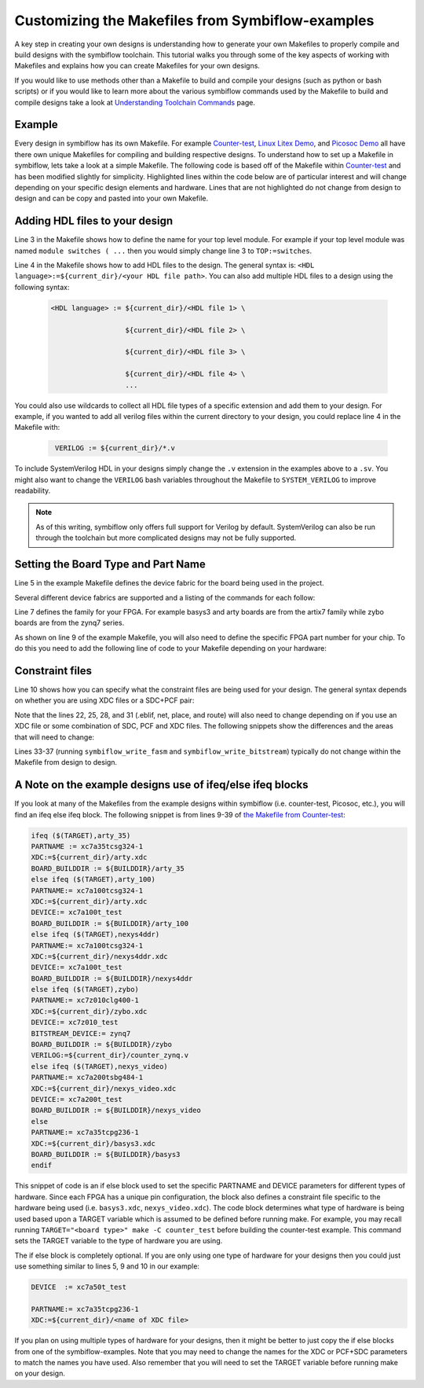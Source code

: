 Customizing the Makefiles from Symbiflow-examples
=======================================================================
A key step in creating your own designs is understanding how to generate your own Makefiles to 
properly compile and build designs with the symbiflow toolchain. This tutorial walks you through 
some of the key aspects of working with Makefiles and explains how you can create Makefiles for 
your own designs.

If you would like to use methods other than a Makefile to build and compile your designs 
(such as python or bash scripts) or if you would like to learn more about the various symbiflow
commands used by the Makefile to build and compile designs take a look at 
`Understanding Toolchain Commands <understanding-commands.html>`_ page.

Example 
-------

Every design in symbiflow has its own Makefile. For example 
`Counter-test <https://github.com/SymbiFlow/symbiflow-examples/blob/master/xc7/counter_test/Makefile>`_,  
`Linux Litex Demo <https://github.com/SymbiFlow/symbiflow-examples/blob/master/xc7/linux_litex_demo/Makefile>`_, 
and `Picosoc Demo <https://github.com/SymbiFlow/symbiflow-examples/blob/master/xc7/picosoc_demo/Makefile>`_ 
all have there own unique Makefiles for compiling and building respective designs. To understand 
how to set up a Makefile in symbiflow, lets take a look at a simple Makefile. The following code 
is based off of the Makefile within `Counter-test <https://github.com/SymbiFlow/symbiflow-examples/blob/master/xc7/counter_test/Makefile>`_ 
and has been modified slightly for simplicity. Highlighted lines within the code below are of 
particular interest and will change depending on your specific design elements and hardware. 
Lines that are not highlighted do not change from design to design and can be copy and pasted 
into your own Makefile.

.. code-block:: bash
   :name: makefile-example
   :emphasize-lines: 3, 4, 5, 6, 9, 10, 22, 25, 28, 31
   :linenos:

   mkfile_path := $(abspath $(lastword $(MAKEFILE_LIST)))
   current_dir := $(patsubst %/,%,$(dir $(mkfile_path)))
   TOP:=top
   VERILOG:=${current_dir}/counter.v 
   DEVICE  := xc7a50t_test
   BITSTREAM_DEVICE := artix7
   BUILDDIR:=build

   PARTNAME:= xc7a35tcpg236-1
   XDC:=${current_dir}/basys3.xdc 
   BOARD_BUILDDIR := ${BUILDDIR}/basys3


   .DELETE_ON_ERROR:

   all: ${BOARD_BUILDDIR}/${TOP}.bit

   ${BOARD_BUILDDIR}:
      mkdir -p ${BOARD_BUILDDIR}

   ${BOARD_BUILDDIR}/${TOP}.eblif: | ${BOARD_BUILDDIR}
      cd ${BOARD_BUILDDIR} && symbiflow_synth -t ${TOP} -v ${VERILOG} -d ${BITSTREAM_DEVICE} -p ${PARTNAME} -x ${XDC} 2>&1 > /dev/null

   ${BOARD_BUILDDIR}/${TOP}.net: ${BOARD_BUILDDIR}/${TOP}.eblif
      cd ${BOARD_BUILDDIR} && symbiflow_pack -e ${TOP}.eblif -d ${DEVICE} 2>&1 > /dev/null

   ${BOARD_BUILDDIR}/${TOP}.place: ${BOARD_BUILDDIR}/${TOP}.net
      cd ${BOARD_BUILDDIR} && symbiflow_place -e ${TOP}.eblif -d ${DEVICE} -n ${TOP}.net -P ${PARTNAME} 2>&1 > /dev/null

   ${BOARD_BUILDDIR}/${TOP}.route: ${BOARD_BUILDDIR}/${TOP}.place
      cd ${BOARD_BUILDDIR} && symbiflow_route -e ${TOP}.eblif -d ${DEVICE} 2>&1 > /dev/null

   ${BOARD_BUILDDIR}/${TOP}.fasm: ${BOARD_BUILDDIR}/${TOP}.route
      cd ${BOARD_BUILDDIR} && symbiflow_write_fasm -e ${TOP}.eblif -d ${DEVICE}

   ${BOARD_BUILDDIR}/${TOP}.bit: ${BOARD_BUILDDIR}/${TOP}.fasm
      cd ${BOARD_BUILDDIR} && symbiflow_write_bitstream -d ${BITSTREAM_DEVICE} -f ${TOP}.fasm -p ${PARTNAME} -b ${TOP}.bit

   clean:
      rm -rf ${BUILDDIR}


Adding HDL files to your design 
--------------------------------

Line 3 in the Makefile shows how to define the name for your top level module. For example if
your top level module was named ``module switches ( ...``  then you would simply change line 3 to 
``TOP:=switches``.

Line 4 in the Makefile shows how to add HDL files to the design. The general syntax is: 
``<HDL language>:=${current_dir}/<your HDL file path>``. You can also add multiple HDL files to a 
design using the following syntax:
 
 .. code-block:: bash
   :name: multi-file-example

   <HDL language> := ${current_dir}/<HDL file 1> \

                     ${current_dir}/<HDL file 2> \

                     ${current_dir}/<HDL file 3> \

                     ${current_dir}/<HDL file 4> \
                     ...

You could also use wildcards to collect all HDL file types of a specific extension and add them 
to your design. For example, if you wanted to add all verilog files within the current directory 
to your design, you could replace line 4 in the Makefile with:
 
 .. code-block:: bash
   :name: wildcard-example

    VERILOG := ${current_dir}/*.v


To include SystemVerilog HDL in your designs simply change the ``.v`` extension in the examples 
above to a ``.sv``. You might also want to change the ``VERILOG`` bash variables throughout the 
Makefile to ``SYSTEM_VERILOG`` to improve readability. 

.. note::

   As of this writing, symbiflow only offers full support for Verilog by default.
   SystemVerilog can also be run through the toolchain but more complicated 
   designs may not be fully supported. 

Setting the Board Type and Part Name
-------------------------------------
Line 5 in the example Makefile defines the device fabric for the board being used in the project.   

Several different device fabrics are supported and a listing of the commands for each 
follow:

.. tabs::

   .. group-tab:: Arty_35T

      .. code-block:: bash
         :name: example-counter-a35t-group

         DEVICE:= xc7a50t_test

   .. group-tab:: Arty_100T

      .. code-block:: bash
         :name: example-counter-a100t-group

         DEVICE:= xc7a100t_test

   .. group-tab:: Nexus 4 DDR

      .. code-block:: bash
         :name: example-counter-nexys4ddr-group

         DEVICE:= xc7a100t_test

   .. group-tab:: Basys3

      .. code-block:: bash
         :name: example-counter-basys3-group

         DEVICE:= xc7a50t_test

   .. group-tab:: Zybo Z7

      .. code-block:: bash
         :name: example-counter-zybo-group

         DEVICE:= xc7z010_test

   .. group-tab:: Nexys Video

      .. code-block:: bash
         :name: example-counter-nexys_video-group

         DEVICE:= xc7a200t_test


Line 7 defines the family for your FPGA. For example basys3 and arty boards are from the artix7
family while zybo boards are from the zynq7 series.

As shown on line 9 of the example Makefile, you will also need to define the specific FPGA part 
number for your chip. To do this you need to add the following line of code to your Makefile 
depending on your hardware:

.. tabs::

   .. group-tab:: Arty_35T

      .. code-block:: bash
         :name: example-part-a35t-group

         PARTNAME := xc7a35tcsg324-1

   .. group-tab:: Arty_100T

      .. code-block:: bash
         :name: example-part-a100t-group

         PARTNAME:= xc7a100tcsg324-1

   .. group-tab:: Nexus 4 DDR

      .. code-block:: bash
         :name: example-part-nexys4ddr-group

         PARTNAME:= xc7a100tcsg324-1

   .. group-tab:: Basys3

      .. code-block:: bash
         :name: example-part-basys3-group

         PARTNAME:= xc7a35tcpg236-1

   .. group-tab:: Zybo Z7

      .. code-block:: bash
         :name: example-part-zybo-group

         PARTNAME:= xc7z010clg400-1

   .. group-tab:: Nexys Video

      .. code-block:: bash
         :name: example-part-nexys_video-group

         PARTNAME:= xc7a200tsbg484-1


Constraint files
----------------

Line 10 shows how you can specify what the constraint files are being used for your design. The 
general syntax depends on whether you are using XDC files or a SDC+PCF pair:

.. tabs::

   .. group-tab:: XDC
   
      .. code-block:: bash

         XDC:=${current_dir}/<name of XDC file>

   .. group-tab:: SDC+PCF

         .. code-block:: bash

            PCF := ${current_dir}/<name of PCF file>
            SDC := ${current_dir}/<name of SDC file>

Note that the lines 22, 25, 28, and 31 (.eblif, net, place, and route) will also need to change 
depending on if you use an XDC file or some combination of SDC, PCF and XDC files. The following 
snippets show the differences and the areas that will need to change:

.. tabs::

   .. group-tab:: XDC

      .. code-block:: bash
         :emphasize-lines: 2

         ${BOARD_BUILDDIR}/${TOP}.eblif: | ${BOARD_BUILDDIR}
            cd ${BOARD_BUILDDIR} && symbiflow_synth -t ${TOP} -v ${VERILOG} -d ${BITSTREAM_DEVICE} -p ${PARTNAME} -x ${XDC} 2>&1 > /dev/null

         ${BOARD_BUILDDIR}/${TOP}.net: ${BOARD_BUILDDIR}/${TOP}.eblif
            cd ${BOARD_BUILDDIR} && symbiflow_pack -e ${TOP}.eblif -d ${DEVICE} 2>&1 > /dev/null

         ${BOARD_BUILDDIR}/${TOP}.place: ${BOARD_BUILDDIR}/${TOP}.net
            cd ${BOARD_BUILDDIR} && symbiflow_place -e ${TOP}.eblif -d ${DEVICE} -n ${TOP}.net -P ${PARTNAME} 2>&1 > /dev/null

         ${BOARD_BUILDDIR}/${TOP}.route: ${BOARD_BUILDDIR}/${TOP}.place
            cd ${BOARD_BUILDDIR} && symbiflow_route -e ${TOP}.eblif -d ${DEVICE} 2>&1 > /dev/null

   .. group-tab:: SDC+PCF

      .. code-block:: bash
         :emphasize-lines: 5, 8, 11

         ${BOARD_BUILDDIR}/${TOP}.eblif: | ${BOARD_BUILDDIR}
            cd ${BOARD_BUILDDIR} && symbiflow_synth -t ${TOP} -v ${VERILOG} -d ${BITSTREAM_DEVICE} -p ${PARTNAME}
 
         ${BOARD_BUILDDIR}/${TOP}.net: ${BOARD_BUILDDIR}/${TOP}.eblif
            cd ${BOARD_BUILDDIR} && symbiflow_pack -e ${TOP}.eblif -d ${DEVICE} -s ${SDC}
      
         ${BOARD_BUILDDIR}/${TOP}.place: ${BOARD_BUILDDIR}/${TOP}.net
            cd ${BOARD_BUILDDIR} && symbiflow_place -e ${TOP}.eblif -d ${DEVICE} -p ${PCF} -n ${TOP}.net -P ${PARTNAME} -s ${SDC} 2>&1 > /dev/null
         
         ${BOARD_BUILDDIR}/${TOP}.route: ${BOARD_BUILDDIR}/${TOP}.place
            cd ${BOARD_BUILDDIR} && symbiflow_route -e ${TOP}.eblif -d ${DEVICE} -s ${SDC} 2>&1 > /dev/null
         

   .. group-tab:: SDC+PCF+XDC

      .. code-block:: bash
         :emphasize-lines: 2, 5, 8, 11 

         ${BOARD_BUILDDIR}/${TOP}.eblif: | ${BOARD_BUILDDIR}
            cd ${BOARD_BUILDDIR} && symbiflow_synth -t ${TOP} -v ${VERILOG} -d ${BITSTREAM_DEVICE} -p ${PARTNAME} -x ${XDC} 2>&1 > /dev/null

         ${BOARD_BUILDDIR}/${TOP}.net: ${BOARD_BUILDDIR}/${TOP}.eblif
            cd ${BOARD_BUILDDIR} && symbiflow_pack -e ${TOP}.eblif -d ${DEVICE} -s ${SDC} 2>&1 > /dev/null

         ${BOARD_BUILDDIR}/${TOP}.place: ${BOARD_BUILDDIR}/${TOP}.net
            cd ${BOARD_BUILDDIR} && symbiflow_place -e ${TOP}.eblif -d ${DEVICE} -p ${PCF} -n ${TOP}.net -P ${PARTNAME} -s ${SDC} 2>&1 > /dev/null

         ${BOARD_BUILDDIR}/${TOP}.route: ${BOARD_BUILDDIR}/${TOP}.place
            cd ${BOARD_BUILDDIR} && symbiflow_route -e ${TOP}.eblif -d ${DEVICE} -s ${SDC} 2>&1 > /dev/null

Lines 33-37 (running ``symbiflow_write_fasm`` and ``symbiflow_write_bitstream``) typically do 
not change within the Makefile from design to design. 

A Note on the example designs use of ifeq/else ifeq blocks
-------------------------------------------------------------

If you look at many of the Makefiles from the example designs within symbiflow 
(i.e. counter-test, Picosoc, etc.), you will find an ifeq else ifeq block. The following snippet 
is from lines 9-39 of `the Makefile from Counter-test <https://github.com/SymbiFlow/symbiflow-examples/blob/master/xc7/counter_test/Makefile>`_:


.. code-block:: bash
   :name: counter-test Makefile snippet

   ifeq ($(TARGET),arty_35)
   PARTNAME := xc7a35tcsg324-1
   XDC:=${current_dir}/arty.xdc
   BOARD_BUILDDIR := ${BUILDDIR}/arty_35
   else ifeq ($(TARGET),arty_100)
   PARTNAME:= xc7a100tcsg324-1
   XDC:=${current_dir}/arty.xdc
   DEVICE:= xc7a100t_test
   BOARD_BUILDDIR := ${BUILDDIR}/arty_100
   else ifeq ($(TARGET),nexys4ddr)
   PARTNAME:= xc7a100tcsg324-1
   XDC:=${current_dir}/nexys4ddr.xdc
   DEVICE:= xc7a100t_test
   BOARD_BUILDDIR := ${BUILDDIR}/nexys4ddr
   else ifeq ($(TARGET),zybo)
   PARTNAME:= xc7z010clg400-1
   XDC:=${current_dir}/zybo.xdc
   DEVICE:= xc7z010_test
   BITSTREAM_DEVICE:= zynq7
   BOARD_BUILDDIR := ${BUILDDIR}/zybo
   VERILOG:=${current_dir}/counter_zynq.v
   else ifeq ($(TARGET),nexys_video)
   PARTNAME:= xc7a200tsbg484-1
   XDC:=${current_dir}/nexys_video.xdc
   DEVICE:= xc7a200t_test
   BOARD_BUILDDIR := ${BUILDDIR}/nexys_video
   else
   PARTNAME:= xc7a35tcpg236-1
   XDC:=${current_dir}/basys3.xdc
   BOARD_BUILDDIR := ${BUILDDIR}/basys3
   endif

This snippet of code is an if else block used to set the specific PARTNAME and DEVICE parameters 
for different types of hardware. Since each FPGA has a unique pin configuration, the block also 
defines a constraint file specific to the hardware being used (i.e. ``basys3.xdc``, 
``nexys_video.xdc``). The code block determines what type of hardware is being used based upon a 
TARGET variable which is assumed to be defined before running make. For example, you may recall 
running ``TARGET="<board type>" make -C counter_test`` before building the counter-test example. 
This command sets the TARGET variable to the type of hardware you are using. 

The if else block is completely optional. If you are only using one type of hardware for your 
designs then you could just use something similar to lines 5, 9 and 10 in our example:

.. code-block:: bash
   :name: device-partname-snippet

   DEVICE  := xc7a50t_test

   PARTNAME:= xc7a35tcpg236-1
   XDC:=${current_dir}/<name of XDC file>

If you plan on using multiple types of hardware for your designs, then it might be better to just 
copy the if else blocks from one of the symbiflow-examples. Note that you may need to change the 
names for the XDC or PCF+SDC parameters to match the names you have used. Also remember that you 
will need to set the TARGET variable before running make on your design.
